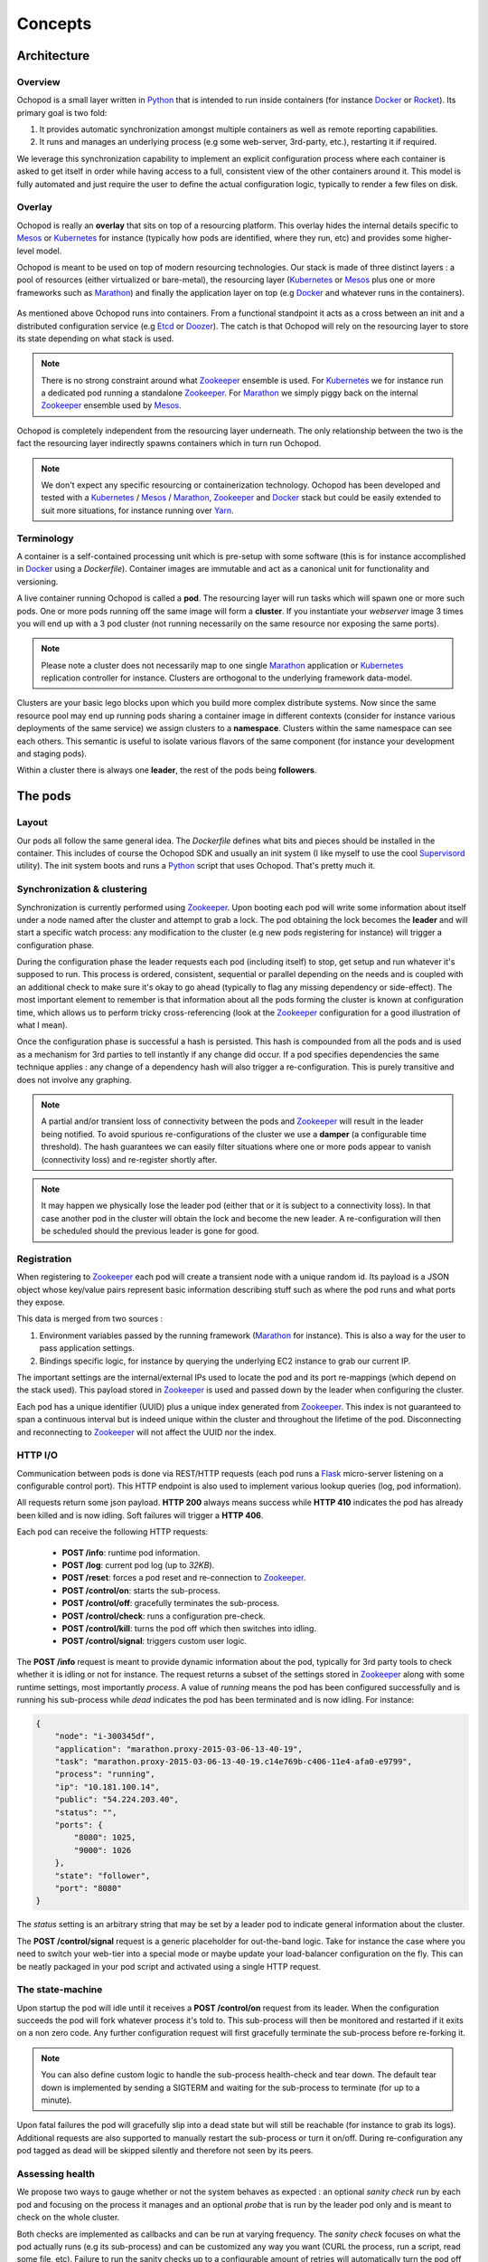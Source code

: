 Concepts
========

Architecture
____________

Overview
********

Ochopod is a small layer written in Python_ that is intended to run inside containers (for instance Docker_ or
Rocket_). Its primary goal is two fold:

1. It provides automatic synchronization amongst multiple containers as well as remote reporting capabilities.
2. It runs and manages an underlying process (e.g some web-server, 3rd-party, etc.), restarting it if required.

We leverage this synchronization capability to implement an explicit configuration process where each container is
asked to get itself in order while having access to a full, consistent view of the other containers around it. This
model is fully automated and just require the user to define the actual configuration logic, typically to render
a few files on disk.

Overlay
*******

Ochopod is really an **overlay** that sits on top of a resourcing platform. This overlay hides the internal details
specific to Mesos_ or Kubernetes_ for instance (typically how pods are identified, where they run, etc) and provides
some higher-level model.

Ochopod is meant to be used on top of modern resourcing technologies. Our stack is made of three distinct
layers : a pool of resources (either virtualized or bare-metal), the resourcing layer (Kubernetes_ or Mesos_ plus one
or more frameworks such as Marathon_) and finally the application layer on top (e.g Docker_ and whatever runs in the
containers).

.. figure:: png/stack.png
   :align: center
   :width: 45%

As mentioned above Ochopod runs into containers. From a functional standpoint it acts as a cross between an init and
a distributed configuration service (e.g Etcd_ or Doozer_). The catch is that Ochopod will rely on the resourcing layer
to store its state depending on what stack is used.

.. note::
   There is no strong constraint around what Zookeeper_ ensemble is used. For Kubernetes_ we for instance run a
   dedicated pod running a standalone Zookeeper_. For Marathon_ we simply piggy back on the internal Zookeeper_
   ensemble used by Mesos_.

Ochopod is completely independent from the resourcing layer underneath. The only relationship between the two is
the fact the resourcing layer indirectly spawns containers which in turn run Ochopod.

.. note::
   We don't expect any specific resourcing or containerization technology. Ochopod has been developed and tested
   with a Kubernetes_ / Mesos_ / Marathon_, Zookeeper_ and Docker_ stack but could be easily extended to suit more
   situations, for instance running over Yarn_.

Terminology
***********

A container is a self-contained processing unit which is pre-setup with some software (this is for instance
accomplished in Docker_ using a *Dockerfile*). Container images are immutable and act as a canonical unit for
functionality and versioning.

A live container running Ochopod is called a **pod**. The resourcing layer will run tasks which will spawn one or
more such pods. One or more pods running off the same image will form a **cluster**. If you instantiate your
*webserver* image 3 times you will end up with a 3 pod cluster (not running necessarily on the same resource nor
exposing the same ports).

.. note::
   Please note a cluster does not necessarily map to one single Marathon_ application or Kubernetes_ replication
   controller for instance. Clusters are orthogonal to the underlying framework data-model.

Clusters are your basic lego blocks upon which you build more complex distribute systems. Now since the same resource
pool may end up running pods sharing a container image in different contexts (consider for instance various deployments
of the same service) we assign clusters to a **namespace**. Clusters within the same namespace can see each others.
This semantic is useful to isolate various flavors of the same component (for instance your development and staging
pods).

Within a cluster there is always one **leader**, the rest of the pods being **followers**.

The pods
________

Layout
******

Our pods all follow the same general idea. The *Dockerfile* defines what bits and pieces should be installed in
the container. This includes of course the Ochopod SDK and usually an init system (I like myself to use the cool
Supervisord_ utility). The init system boots and runs a Python_ script that uses Ochopod. That's pretty much it.

.. figure:: png/container.png
   :align: center
   :width: 45%

Synchronization & clustering
****************************

Synchronization is currently performed using Zookeeper_. Upon booting each pod will write some information about
itself under a node named after the cluster and attempt to grab a lock. The pod obtaining the lock becomes the
**leader** and will start a specific watch process: any modification to the cluster (e.g new pods registering for
instance) will trigger a configuration phase.

During the configuration phase the leader requests each pod (including itself) to stop, get setup and run whatever it's
supposed to run. This process is ordered, consistent, sequential or parallel depending on the needs and is coupled with
an additional check to make sure it's okay to go ahead (typically to flag any missing dependency or side-effect). The
most important element to remember is that information about all the pods forming the cluster is known at configuration
time, which allows us to perform tricky cross-referencing (look at the Zookeeper_ configuration for a good
illustration of what I mean).

Once the configuration phase is successful a hash is persisted. This hash is compounded from all the pods and is used
as a mechanism for 3rd parties to tell instantly if any change did occur. If a pod specifies dependencies the same
technique applies : any change of a dependency hash will also trigger a re-configuration. This is purely transitive
and does not involve any graphing.

.. figure:: png/clustering.png
   :align: center
   :width: 45%

.. note::
   A partial and/or transient loss of connectivity between the pods and Zookeeper_ will result in the leader being
   notified. To avoid spurious re-configurations of the cluster we use a **damper** (a configurable time threshold).
   The hash guarantees we can easily filter situations where one or more pods appear to vanish (connectivity loss) and
   re-register shortly after.

.. note::
   It may happen we physically lose the leader pod (either that or it is subject to a connectivity loss). In that case
   another pod in the cluster will obtain the lock and become the new leader. A re-configuration will then be
   scheduled should the previous leader is gone for good.

Registration
************

When registering to Zookeeper_ each pod will create a transient node with a unique random id. Its payload is a JSON
object whose key/value pairs represent basic information describing stuff such as where the pod runs and what ports
they expose.

This data is merged from two sources :

1. Environment variables passed by the running framework (Marathon_ for instance). This is also a way for the user to
   pass application settings.
2. Bindings specific logic, for instance by querying the underlying EC2 instance to grab our current IP.

The important settings are the internal/external IPs used to locate the pod and its port re-mappings (which depend on
the stack used). This payload stored in Zookeeper_ is used and passed down by the leader when configuring the cluster.

Each pod has a unique identifier (UUID) plus a unique index generated from Zookeeper_. This index is not guaranteed to
span a continuous interval but is indeed unique within the cluster and throughout the lifetime of the pod.
Disconnecting and reconnecting to Zookeeper_ will not affect the UUID nor the index.

HTTP I/O
********

Communication between pods is done via REST/HTTP requests (each pod runs a Flask_ micro-server listening on a
configurable control port). This HTTP endpoint is also used to implement various lookup queries (log, pod
information).

All requests return some json payload. **HTTP 200** always means success while **HTTP 410** indicates the pod has
already been killed and is now idling. Soft failures will trigger a **HTTP 406**.

Each pod can receive the following HTTP requests:

 - **POST /info**: runtime pod information.
 - **POST /log**: current pod log (up to *32KB*).
 - **POST /reset**: forces a pod reset and re-connection to Zookeeper_.
 - **POST /control/on**: starts the sub-process.
 - **POST /control/off**: gracefully terminates the sub-process.
 - **POST /control/check**: runs a configuration pre-check.
 - **POST /control/kill**: turns the pod off which then switches into idling.
 - **POST /control/signal**: triggers custom user logic.

The **POST /info** request is meant to provide dynamic information about the pod, typically for 3rd party tools
to check whether it is idling or not for instance. The request returns a subset of the settings stored in Zookeeper_
along with some runtime settings, most importantly *process*. A value of *running* means the pod has been configured
successfully and is running his sub-process while *dead* indicates the pod has been terminated and is now idling.
For instance:

.. code:: python

    {
        "node": "i-300345df",
        "application": "marathon.proxy-2015-03-06-13-40-19",
        "task": "marathon.proxy-2015-03-06-13-40-19.c14e769b-c406-11e4-afa0-e9799",
        "process": "running",
        "ip": "10.181.100.14",
        "public": "54.224.203.40",
        "status": "",
        "ports": {
            "8080": 1025,
            "9000": 1026
        },
        "state": "follower",
        "port": "8080"
    }

The *status* setting is an arbitrary string that may be set by a leader pod to indicate general information about the
cluster.

The **POST /control/signal** request is a generic placeholder for out-the-band logic. Take for instance the case where
you need to switch your web-tier into a special mode or maybe update your load-balancer configuration on the fly. This
can be neatly packaged in your pod script and activated using a single HTTP request.

The state-machine
*****************

Upon startup the pod will idle until it receives a **POST /control/on** request from its leader. When the configuration
succeeds the pod will fork whatever process it's told to. This sub-process will then be monitored and restarted if
it exits on a non zero code. Any further configuration request will first gracefully terminate the sub-process before
re-forking it.

.. note::
   You can also define custom logic to handle the sub-process health-check and tear down. The default tear down is
   implemented by sending a SIGTERM and waiting for the sub-process to terminate (for up to a minute).

Upon fatal failures the pod will gracefully slip into a dead state but will still be reachable (for instance to grab
its logs). Additional requests are also supported to manually restart the sub-process or turn it on/off. During
re-configuration any pod tagged as dead will be skipped silently and therefore not seen by its peers.

Assessing health
****************

We propose two ways to gauge whether or not the system behaves as expected : an optional *sanity check* run by each pod
and focusing on the process it manages and an optional *probe* that is run by the leader pod only and is meant to check
on the whole cluster.

Both checks are implemented as callbacks and can be run at varying frequency. The *sanity check* focuses on what the
pod actually runs (e.g its sub-process) and can be customized any way you want (CURL the process, run a script, read
some file, etc). Failure to run the sanity checks up to a configurable amount of retries will automatically turn the
pod off (up to the user to turn it back on).

.. note::
    Any unexpected exit of the sub-process (e.g anything other than zero) will automatically fail the next sanity
    check.

Framework bindings
__________________

Each framework has specific ways to convey settings to its tasks. The SDK offers bindings (e.g entry points) which will
know how to read those settings and start the pod. The contract between the pod and the framework is minimal and
revolves mostly around getting the pod the data it needs.

Ochopod does not define any data-model of its own to manage pods, version them, perform rolling deployments, etc. This
is typically built on top by defining custom tools and taking advantage of each framework capabilities. For instance
Marathon_ offers enough semantics with its application REST API to implement a simple CI/CD pipeline.

Our pods transport 2 dedicated hints : **application** and **task**. The **application** identifies the high-level
construct through which the pod was created (for instance a *replication controller* in the Kubernetes_ case). The
**task** identifies the pod itself in the underlying stack. Those concepts should not really matter for you and are
only relevant to the tooling infrastructure interfacing with Kubernetes_ or Marathon_.

.. note::
   We only offer bindings to run over Kubernetes_ and Marathon_ over AWS EC2 at this point.

.. _Chef: http://www.getchef.com/chef/
.. _Docker: https://www.docker.com/
.. _Doozer: https://github.com/ha/doozer
.. _Etcd: https://github.com/coreos/etcd
.. _Flask: http://flask.pocoo.org/
.. _Kubernetes: https://github.com/GoogleCloudPlatform/kubernetes
.. _Marathon: https://mesosphere.github.io/marathon/
.. _Mesos: http://mesos.apache.org/
.. _Python: https://www.python.org/
.. _Rocket: https://github.com/coreos/rocket
.. _Supervisord: http://supervisord.org/
.. _Yarn: http://hadoop.apache.org/docs/current/hadoop-yarn/hadoop-yarn-site/YARN.html
.. _Zookeeper: http://zookeeper.apache.org/

